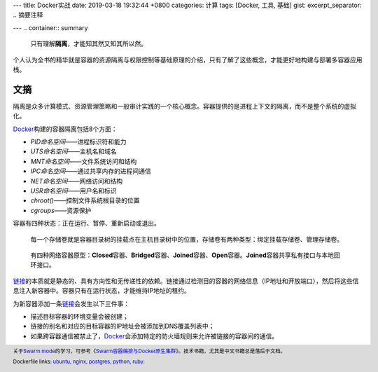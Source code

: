 ---
title: Docker实战
date: 2019-03-18 19:32:44 +0800
categories: 计算
tags: [Docker, 工具, 基础]
gist: 
excerpt_separator: .. 摘要注释

---
.. container:: summary

    只有理解\ **隔离**\ ，才能知其然又知其所以然。

.. 摘要注释

个人认为全书的精华就是容器的资源隔离与权限控制等基础原理的介绍，只有了解了这些概念，才能更好地构建与部署多容器应用栈。

文摘
----

隔离是众多计算模式、资源管理策略和一般审计实践的一个核心概念。容器提供的是进程上下文的隔离，而不是整个系统的虚拟化。

.. compound::

    \ Docker_\ 构建的容器隔离包括8个方面：

    - *PID命名空间*——进程标识符和能力
    - *UTS命名空间*——主机名和域名
    - *MNT命名空间*——文件系统访问和结构
    - *IPC命名空间*——通过共享内存的进程间通信
    - *NET命名空间*——网络访问和结构
    - *USR命名空间*——用户名和标识
    - *chroot()*——控制文件系统根目录的位置
    - *cgroups*——资源保护

容器有四种状态：正在运行、暂停、重新启动或退出。

.. figure:: https://docs.docker.com/storage/images/types-of-mounts-volume.png

    每一个存储卷就是容器目录树的挂载点在主机目录树中的位置，存储卷有两种类型：绑定挂载存储卷、管理存储卷。

.. figure:: /assets/bookshelf/{{ page.title }}/network.jpg

    有四种网络容器原型：\ **Closed**\ 容器、\ **Bridged**\ 容器、\ **Joined**\ 容器、\ **Open**\ 容器。\ **Joined**\ 容器共享私有接口与本地回环接口。

\ `链接`_\ 的本质就是静态的、具有方向性和无传递性的依赖。链接通过检测目的容器的网络信息（IP地址和开放端口），然后将这些信息注入新容器中。容器只有在运行状态，才能维持IP地址的租约。

.. compound::

    为新容器添加一条\ `链接`_\ 会发生以下三件事：

    - 描述目标容器的环境变量会被创建；
    - 链接的别名和对应的目标容器的IP地址会被添加到DNS覆盖列表中；
    - 如果跨容器通信被禁止了，\ Docker_\ 会添加特定的防火墙规则来允许被链接的容器间的通信。

.. footer::

    关于\ `Swarm mode`_\ 的学习，可参考《\ `Swarm容器编排与Docker原生集群`_\》。技术书籍，尤其是中文书籍总是落后于文档。


    Dockerfile links: `ubuntu <https://github.com/tianon/docker-brew-ubuntu-core/blob/bfd753a747344ff1c6838a2c91ff0606e936f0d0/bionic/Dockerfile>`_, `nginx <https://github.com/nginxinc/docker-nginx/blob/7890fc2342613e6669ad83ceead9c81136d2cc0a/mainline/stretch/Dockerfile>`_, `postgres <https://github.com/docker-library/postgres/blob/7e80419825e4bab4e749bc61334570ffc261ea5e/11/Dockerfile>`_, `python <https://github.com/docker-library/python/blob/9bb5d46dbcf16250a2d292ddc1e0b7a792aa275f/3.7/stretch/Dockerfile>`_, `ruby <https://github.com/docker-library/ruby/blob/995719add69339b78bd8cde46183b4902b761add/2.6/stretch/Dockerfile>`_.

.. _`链接`: https://docs.docker.com/network/links/
.. _Docker: https://www.docker.com/
.. _`Swarm mode`: https://docs.docker.com/engine/swarm/
.. _`Swarm容器编排与Docker原生集群`: https://amzn.to/2CszJ7I

